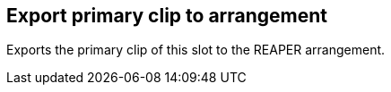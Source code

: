 ifdef::pdf-theme[[[slot-export-primary-clip-to-arrangement,Export primary clip to arrangement]]]
ifndef::pdf-theme[[[slot-export-primary-clip-to-arrangement,Export primary clip to arrangement]]]
== Export primary clip to arrangement



Exports the primary clip of this slot to the REAPER arrangement.

